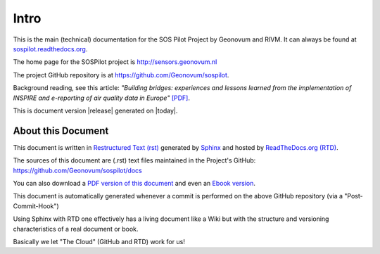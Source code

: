 .. _intro:

=====
Intro
=====

This is the main (technical) documentation for the SOS Pilot Project by Geonovum and RIVM.
It can always be found at `sospilot.readthedocs.org <http://sospilot.readthedocs.org/>`_.

The home page for the SOSPilot project is http://sensors.geonovum.nl

The project GitHub repository is at https://github.com/Geonovum/sospilot.

Background reading, see this article: *"Building bridges: experiences and lessons learned*
*from the implementation of INSPIRE and e-reporting of air quality data in Europe"*
`[PDF] <http://sensors.geonovum.nl/media/EarthSciInform_Art_10_1007.pdf>`_.

This is document version |release| generated on |today|.


About this Document
===================

This document is written in `Restructured Text (rst) <http://docutils.sourceforge.net/rst.html>`_
generated by `Sphinx <http://sphinx-doc.org/index.html>`_ and hosted by `ReadTheDocs.org (RTD) <http://ReadTheDocs.org>`_.

The sources
of this document are (.rst) text files maintained in the Project's GitHub: https://github.com/Geonovum/sospilot/docs

You can also download a `PDF version of this document <https://media.readthedocs.org/pdf/sospilot/latest/sospilot.pdf>`_
and even an `Ebook version <https://media.readthedocs.org/epub/sospilot/latest/sospilot.epub>`_.

This document is automatically generated whenever a commit is performed on the
above GitHub repository (via a "Post-Commit-Hook")

Using Sphinx with RTD one effectively has a living document like a Wiki
but with the structure and versioning characteristics of a real document or book.

Basically we let "The Cloud" (GitHub and RTD) work for us!
